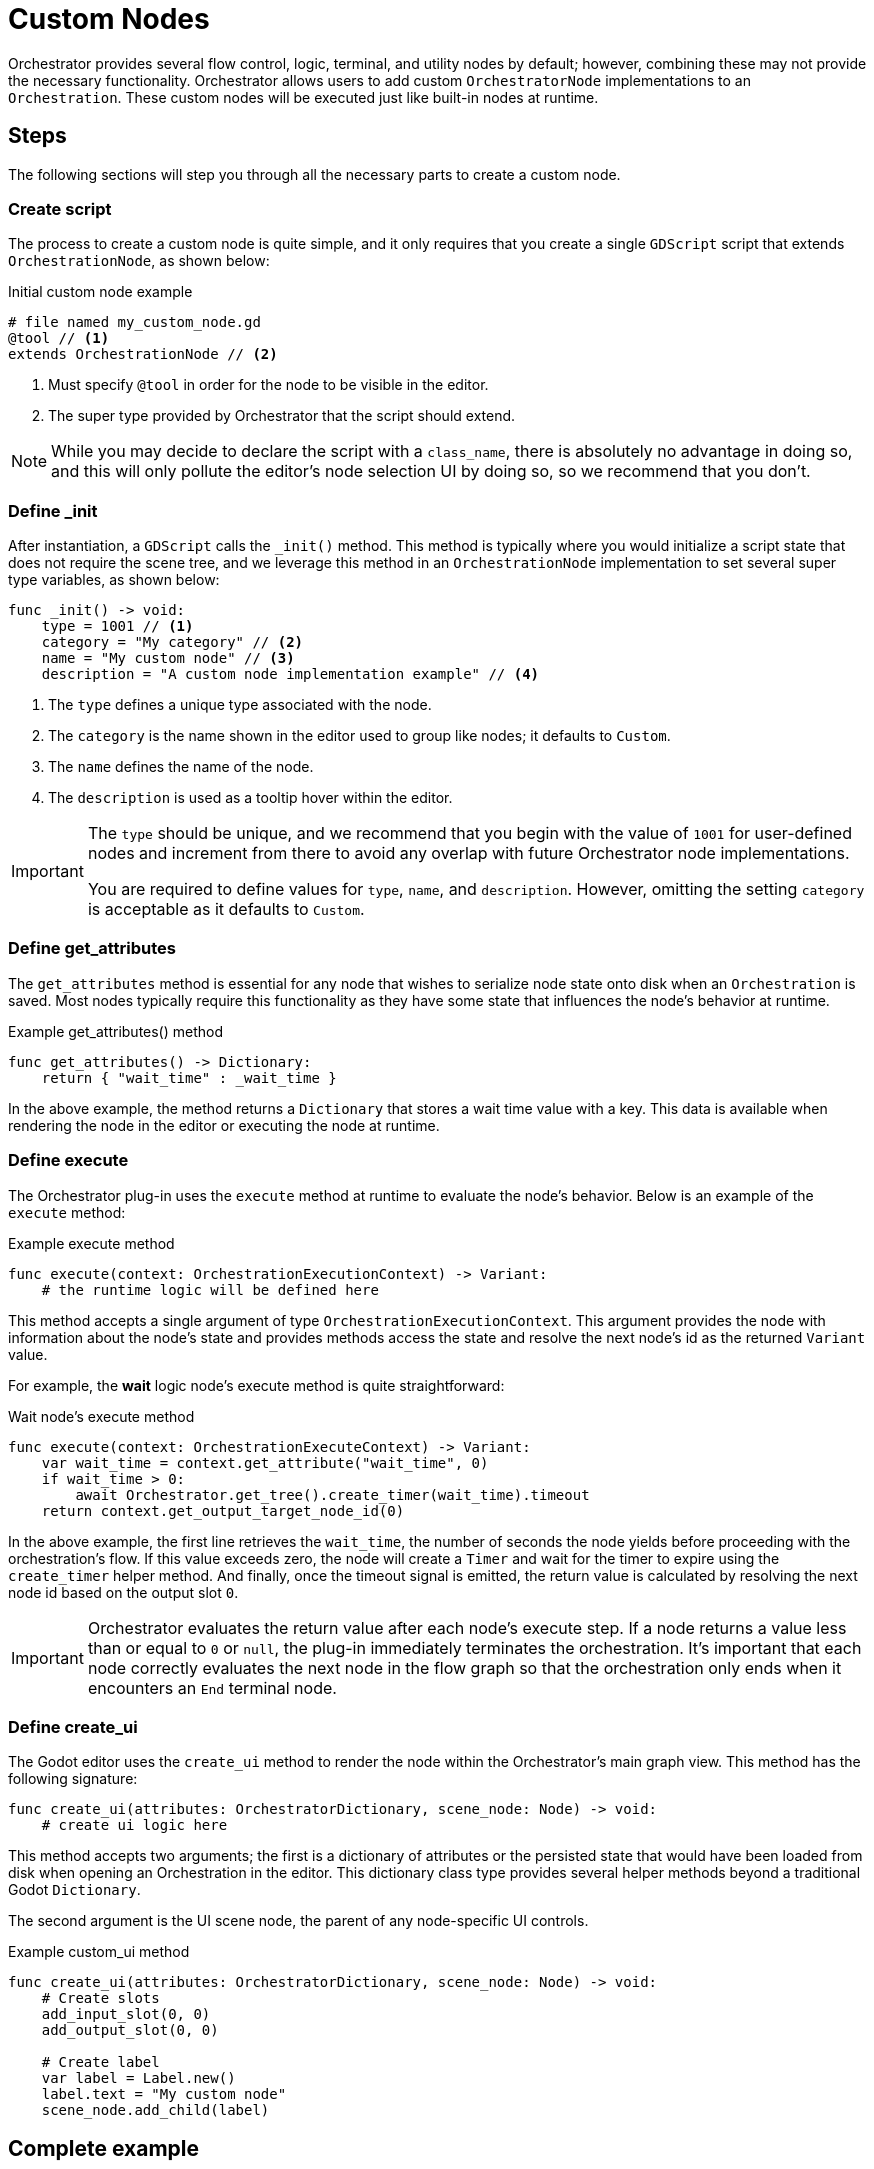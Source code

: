 = Custom Nodes

Orchestrator provides several flow control, logic, terminal, and utility nodes by default; however, combining these may not provide the necessary functionality.
Orchestrator allows users to add custom `OrchestratorNode` implementations to an `Orchestration`.
These custom nodes will be executed just like built-in nodes at runtime.

== Steps

The following sections will step you through all the necessary parts to create a custom node.

=== Create script
The process to create a custom node is quite simple, and it only requires that you create a single `GDScript` script that extends `OrchestrationNode`, as shown below:

.Initial custom node example
[source,gdscript]
----
# file named my_custom_node.gd
@tool // <.>
extends OrchestrationNode // <.>
----
<.> Must specify `@tool` in order for the node to be visible in the editor.
<.> The super type provided by Orchestrator that the script should extend.

[NOTE]
====
While you may decide to declare the script with a `class_name`, there is absolutely no advantage in doing so, and this will only pollute the editor's node selection UI by doing so, so we recommend that you don't.
====

=== Define _init

After instantiation, a `GDScript` calls the `_init()` method.
This method is typically where you would initialize a script state that does not require the scene tree, and we leverage this method in an `OrchestrationNode` implementation to set several super type variables, as shown below:

[source,gdscript]
----
func _init() -> void:
    type = 1001 // <.>
    category = "My category" // <.>
    name = "My custom node" // <.>
    description = "A custom node implementation example" // <.>
----
<.> The `type` defines a unique type associated with the node.
<.> The `category` is the name shown in the editor used to group like nodes; it defaults to `Custom`.
<.> The `name` defines the name of the node.
<.> The `description` is used as a tooltip hover within the editor.

[IMPORTANT]
====
The `type` should be unique, and we recommend that you begin with the value of `1001` for user-defined nodes and increment from there to avoid any overlap with future Orchestrator node implementations.

You are required to define values for `type`, `name`, and `description`.
However, omitting the setting `category` is acceptable as it defaults to `Custom`.
====

=== Define get_attributes

The `get_attributes` method is essential for any node that wishes to serialize node state onto disk when an `Orchestration` is saved.
Most nodes typically require this functionality as they have some state that influences the node's behavior at runtime.

.Example get_attributes() method
[source,gdscript]
----
func get_attributes() -> Dictionary:
    return { "wait_time" : _wait_time }
----

In the above example, the method returns a `Dictionary` that stores a wait time value with a key.
This data is available when rendering the node in the editor or executing the node at runtime.

=== Define execute

The Orchestrator plug-in uses the `execute` method at runtime to evaluate the node's behavior.
Below is an example of the `execute` method:

.Example execute method
[source,gdscript]
----
func execute(context: OrchestrationExecutionContext) -> Variant:
    # the runtime logic will be defined here
----

This method accepts a single argument of type `OrchestrationExecutionContext`.
This argument provides the node with information about the node's state and provides methods access the state and resolve the next node's id as the returned `Variant` value.

For example, the **wait** logic node's execute method is quite straightforward:

.Wait node's execute method
[source,gdscript]
----
func execute(context: OrchestrationExecuteContext) -> Variant:
    var wait_time = context.get_attribute("wait_time", 0)
    if wait_time > 0:
        await Orchestrator.get_tree().create_timer(wait_time).timeout
    return context.get_output_target_node_id(0)
----

In the above example, the first line retrieves the `wait_time`,  the number of seconds the node yields before proceeding with the orchestration's flow.
If this value exceeds zero, the node will create a `Timer` and wait for the timer to expire using the `create_timer` helper method.
And finally, once the timeout signal is emitted, the return value is calculated by resolving the next node id based on the output slot `0`.

[IMPORTANT]
====
Orchestrator evaluates the return value after each node's execute step.
If a node returns a value less than or equal to `0` or `null`, the plug-in immediately terminates the orchestration.
It's important that each node correctly evaluates the next node in the flow graph so that the orchestration only ends when it encounters an `End` terminal node.
====

=== Define create_ui

The Godot editor uses the `create_ui` method to render the node within the Orchestrator's main graph view.
This method has the following signature:

[source,gdscript]
----
func create_ui(attributes: OrchestratorDictionary, scene_node: Node) -> void:
    # create ui logic here
----

This method accepts two arguments; the first is a dictionary of attributes or the persisted state that would have been loaded from disk when opening an Orchestration in the editor.
This dictionary class type provides several helper methods beyond a traditional Godot `Dictionary`.

The second argument is the UI scene node, the parent of any node-specific UI controls.

.Example custom_ui method
[source,gdscript]
----
func create_ui(attributes: OrchestratorDictionary, scene_node: Node) -> void:
    # Create slots
    add_input_slot(0, 0)
    add_output_slot(0, 0)

    # Create label
    var label = Label.new()
    label.text = "My custom node"
    scene_node.add_child(label)
----

== Complete example

Now, putting it all together, the following shows a complete `GDScript` for a custom test node that has a label and stores no attributes.

[source,gdscript]
----
@tool
extends OrchestrationNode

func _init():
    type = 1001
    name = "SimpleTest"
    description = "Simple test node"


func execute(context: OrchestrationExecutionContext) -> Variant:
    print("Hello from the simple test node")
    return context.get_output_target_node_id(0)


# This method is added for completeness but if you do not need to
# persist any data related to the node, you do not need to implement this
# method as the super type implements a return of an empty dictionary.
func get_attributes() -> Dictionary:
    return {}


func create_ui(attributes: OrchestratorDictionary, scene_node: Node) -> void:
    add_input_slot(0, 0)
    add_output_slot(0, 0)

    var label = Label.new()
    label.text = "Simple test node"
    scene_node.add_child(label)
----

